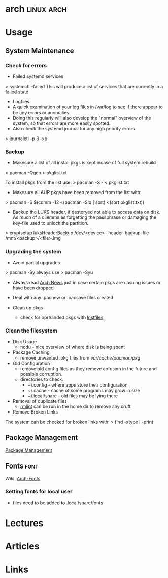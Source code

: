 #+TAGS: linux arch


* arch								 :linux:arch:
* Usage
** System Maintenance
*** Check for errors
+ Failed systemd services
> systemctl --failed
This will produce a list of services that are currently in a failed state

+ Logfiles
- A quick examination of your log files in /var/log to see if there appear to be any errors or anomalies.
- Doing this regularly will also develop the "normal" overview of the system, so that errors are more easily spotted.
- Also check the systemd journal for any high priority errors
> journalctl -p 3 -xb

*** Backup
- Makesure a list of all install pkgs is kept incase of full system rebuild
> pacman -Qqen > pkglist.txt

To install pkgs from the list use:
> pacman -S - < pkglist.txt
- Makesure all AUR pkgs have been removed from the list with:
> pacman -S $(comm -12 <(pacman -Slq | sort) <(sort pkglist.txt))

- Backup the LUKS header, if destoryed not able to access data on disk. As much of a dilemma as forgetting the passphrase or damaging the key-file used to unlock the partition.
> cryptsetup luksHeaderBackup /dev/<device> --header-backup-file /mnt/<backup>/<file>.img

*** Upgrading the system 
- Avoid partial upgrades 
> pacman -Sy
always use
> pacman -Syu

- Always read [[https://www.archlinux.org/news/][Arch News]] just in case certain pkgs are casuing issues or have been dropped
- Deal with any .pacnew or .pacsave files created

- Clean up pkgs
  - check for oprhanded pkgs with [[file://home/crito/org/tech/cmds/lostfiles.org][lostfiles]]

*** Clean the filesystem
+ Disk Usage
  - ncdu - nice overview of where disk is being spent
  
+ Package Caching
  - remove unwanted .pkg files from /var/cache/pacman/pkg/

+ Old Configuration
  - remove old config files as they remove cofusion in the future and possible corruption.
  - directories to check:
    - ~/.config - where apps store their configuration
    - ~/.cache - cache of some programs may grow in size
    - ~/.local/share - old files may be lying there

+ Removal of duplicate files
  - [[https://tuxdiary.com/2015/04/13/rmlint/][rmlint]] can be run in the home dir to remove any cruft

+ Remove Broken Links
The system can be checked for broken links with:
> find -xtype l -print

** Package Management
[[file:~/org/tech/linux_concept/pkg_mgmt.org][Package Management]]

** Fonts							       :font:
Wiki: [[https://wiki.archlinux.org/index.php/fonts#Emoji_and_symbols][Arch-Fonts]]
*** Setting fonts for local user
- files need to be added to .local/share/fonts
* Lectures
* Articles
* Links

